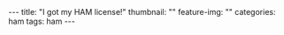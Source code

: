 #+OPTIONS: toc:nil
#+OPTIONS: num:nil
#+BEGIN_EXPORT html
---
title: "I got my HAM license!"
thumbnail: ""
feature-img: ""
categories: ham
tags: ham
---
#+END_EXPORT
* 

